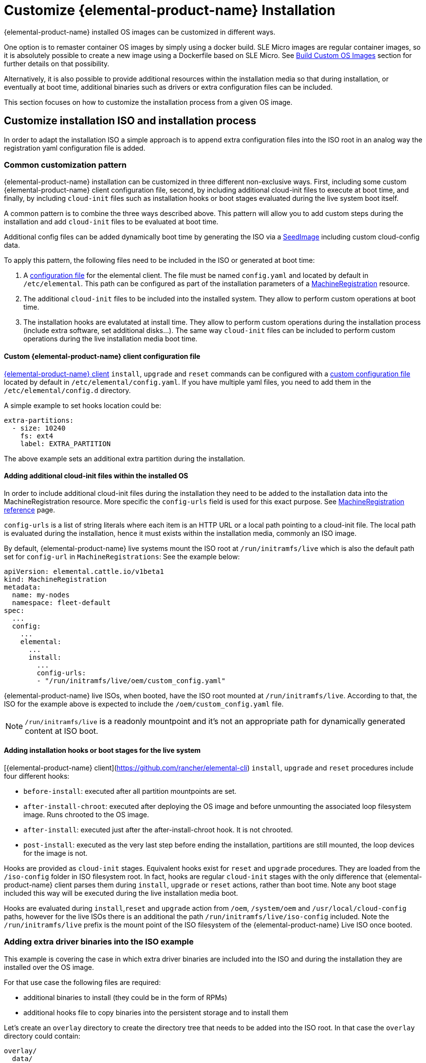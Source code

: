 = Customize {elemental-product-name} Installation

{elemental-product-name} installed OS images can be customized in different ways.

One option is to remaster container OS images by simply using a docker build.
SLE Micro images are regular container images, so it is absolutely possible to create
a new image using a Dockerfile based on SLE Micro. See xref:/custom-images.adoc[Build Custom OS Images]
section for further details on that possibility.

Alternatively, it is also possible to provide additional resources within the installation
media so that during installation, or eventually at boot time, additional binaries such as
drivers or extra configuration files can be included.

This section focuses on how to customize the installation process from a given OS image.

== Customize installation ISO and installation process

In order to adapt the installation ISO a simple approach is to append extra configuration
files into the ISO root in an analog way the registration yaml configuration file
is added.

=== Common customization pattern

{elemental-product-name} installation can be customized in three different non-exclusive ways. First, including
some custom {elemental-product-name} client configuration file, second, by including additional cloud-init files to execute at
boot time, and finally, by including  `cloud-init` files such as installation hooks or boot stages evaluated during
the live system boot itself.

A common pattern is to combine the three ways described above. This pattern will allow you to add custom steps during the installation and add `cloud-init` files to be evaluated at boot time.

Additional config files can be added dynamically boot time by generating the ISO via a xref:/seedimage-reference.adoc[SeedImage] including custom cloud-config data.

To apply this pattern, the following files need to be included in the ISO or generated at boot time:

. A https://rancher.github.io/elemental-toolkit/docs/customizing/general_configuration/[configuration file]
for the elemental client. The file must be named `config.yaml` and located by default in `/etc/elemental`.
This path can be configured as part of the installation parameters of a xref:machineregistration-reference.adoc[MachineRegistration] resource.
. The additional `cloud-init` files to be included into the installed system. They
allow to perform custom operations at boot time.
. The installation hooks are evalutated at install time. They allow to perform custom operations
during the installation process (include extra software, set additional disks...). The same
way `cloud-init` files can be included to perform custom operations during the live installation
media boot time.

==== Custom {elemental-product-name} client configuration file

https://github.com/rancher/elemental-toolkit/blob/main/docs/elemental.md[{elemental-product-name} client] `install`, `upgrade` and `reset` commands can be configured with a https://rancher.github.io/elemental-toolkit/docs/customizing/general_configuration/[custom configuration file] located by default in `/etc/elemental/config.yaml`.
If you have multiple yaml files, you need to add them in the `/etc/elemental/config.d` directory.

A simple example to set hooks location could be:

[,yaml]
----
extra-partitions:
  - size: 10240
    fs: ext4
    label: EXTRA_PARTITION
----

The above example sets an additional extra partition during the installation.

==== Adding additional cloud-init files within the installed OS

In order to include additional cloud-init files during the installation they need
to be added to the installation data into the MachineRegistration resource. More specific
the `config-urls` field is used for this exact purpose. See xref:machineregistration-reference.adoc[MachineRegistration reference] page.

`config-urls` is a list of string literals where each item is an HTTP URL or a local path pointing to a
cloud-init file. The local path is evaluated during
the installation, hence it must exists within the installation media, commonly an ISO image.

By default, {elemental-product-name} live systems mount the ISO root at `/run/initramfs/live` which is also the default path set for `config-url` in `MachineRegistrations`:
See the example below:

[,yaml]
----
apiVersion: elemental.cattle.io/v1beta1
kind: MachineRegistration
metadata:
  name: my-nodes
  namespace: fleet-default
spec:
  ...
  config:
    ...
    elemental:
      ...
      install:
        ...
        config-urls:
        - "/run/initramfs/live/oem/custom_config.yaml"
----

{elemental-product-name} live ISOs, when booted, have the ISO root mounted at `/run/initramfs/live`.
According to that, the ISO for the example above is expected to include the `/oem/custom_config.yaml` file.

[NOTE]
====
`/run/initramfs/live` is a readonly mountpoint and it's not an appropriate path for dynamically generated content at ISO boot.
====


#### Adding installation hooks or boot stages for the live system

[{elemental-product-name} client](https://github.com/rancher/elemental-cli) `install`, `upgrade` and `reset` procedures include four different hooks:

* `before-install`: executed after all partition mountpoints are set.
* `after-install-chroot`: executed after deploying the OS image and before unmounting the associated loop filesystem image. Runs chrooted to the OS image.
* `after-install`: executed just after the after-install-chroot hook. It is not chrooted.
* `post-install`: executed as the very last step before ending the installation, partitions are still mounted, the loop devices for the image is not.

Hooks are provided as `cloud-init` stages. Equivalent hooks exist for `reset` and `upgrade` procedures.
They are loaded from the `/iso-config` folder in ISO filesystem root. In fact, hooks are regular `cloud-init` stages with the
only difference that {elemental-product-name} client parses them during `install`, `upgrade` or `reset` actions, rather than boot time.
Note any boot stage included this way will be executed during the live installation media boot.

Hooks are evaluated during `install`,`reset` and `upgrade` action from `/oem`, `/system/oem` and `/usr/local/cloud-config` paths,
however for the live ISOs there is an additional the path `/run/initramfs/live/iso-config` included. Note the `/run/initramfs/live`
prefix is the mount point of the ISO filesystem of the {elemental-product-name} Live ISO once booted.

### Adding extra driver binaries into the ISO example

This example is covering the case in which extra driver binaries are included into the ISO
and during the installation they are installed over the OS image.

For that use case the following files are required:

* additional binaries to install (they could be in the form of RPMs)
* additional hooks file to copy binaries into the persistent storage and to install them

Let's create an `overlay` directory to create the directory tree that needs to be
added into the ISO root. In that case the `overlay` directory could contain:

[,yaml]
----
overlay/
  data/
    extra_drivers/
      some_driver.rpm
  iso-config/
    install_hooks.yaml
----

The `overlay/iso-config/install_hooks.yaml` could be as:

[,yaml]
----
name: "Install extra drivers"
stages:
  before-install:
    # Preload data to the persistent storage
    # During installation persistent partition is mounted at /run/cos/persistent
    - commands:
        - rsync -a /run/initramfs/live/data/ /run/cos/persistent
  after-install-chroot:
    # extra_drivers folder is at `/usr/local/extra_drivers` from the OS image chroot
    - commands:
      - rpm -iv /usr/local/extra_drivers/some_driver.rpm
----

Note the installation hooks only cover installation procedures, for upgrades equivalent
`before-upgrade` and/or `after-upgrade-chroot` should be defined.

### Adding extra LVM volume group disks during the installation

This example is covering the setup of an host with multiple disks and some of them used
as part of an LVM setup.

As an example, we have an host with three disks (`/dev/sda`, `/dev/sdb`
and `/dev/sdc`).

The first disk is used for a regular {elemental-product-name} installation
and the other remaining two are used as part of a LVM group where arbitrary logical volumes
are created, formatted and mounted at boot time via an extended `fstab` file.

For this example, the following files are required:

* additional `clout-init` files included in the installed system
* additional installation hooks to prepare the LVM volumes during the installation

Let's create an `overlay` directory to create the directory tree that needs to be
added into the ISO root. In that case the `overlay` directory could contain:

[,yaml]
----
overlay/
  oem/
    lvm_volumes_in_fstab.yaml
  iso-config/
    lvm_volumes_hook.yaml
----

The installation hook `overlay/iso-config/lvm_volumes_hook.yaml`:

[,yaml]
----
name: "Create LVM logic volumes over some physical disks"
stages:
  post-install:
    - name: "Create physical volume, volume group and logical volumes"
      if: '[ -e "/dev/sdb" ] && [ -e "/dev/sdc" ]'
      commands:
      - |
        # Create the physical volume, volume group and logical volumes
        pvcreate /dev/sdb /dev/sdc
        vgcreate elementalLVM /dev/sdb /dev/sdc
        lvcreate -L 8G -n elementalVol1 elementalLVM
        lvcreate -l 100%FREE -n elementalVol2 elementalLVM

    # Trigger udev detection
    if [ ! -e "/dev/elementalLVM/elementalVol1" ] || [ ! -e "/dev/elementalLVM/elementalVol2" ]; then
      sleep 10
      udevadm settle
    fi

    # Ensure devices are already available
    [ -e "/dev/elementalLVM/elementalVol1" ] || exit 1
    [ -e "/dev/elementalLVM/elementalVol2" ] || exit 1

    # Format logical volumes with a known label for later use in fstab
    mkfs.xfs -L eVol1 /dev/elementalLVM/elementalVol1
    mkfs.xfs -L eVol2 /dev/elementalLVM/elementalVol2
----

The LVM devices are created and formatted as desired. This is a good
example of an installation hook, as this setup is only needed once, at installation
time. As an alternative, the same action could be done on first boot, however it would
require a more sophisticated logic to ensure it's only applied once at first boot.

Finally, the boot time `cloud-init` files contain the mount points settings and trigger the
action of mounting those mountpoints. The {elemental-product-name} OS `fstab` file is ephemeral and it's
dynamically created at boot time. That's why it doesn't exist during the installation and
can't be used in an installation hook.

Here's an example of `overlay/oem/lvm_volumes_in_fstab.yaml`:

[,yaml]
----

name: "Mount LVM volumes"
stages:
  initramfs:
    - name: "Extend fstab to mount LVM logical volumes at boot"
      commands:
      - |
        echo "LABEL=eVol1 /usr/local/eVol1  xfs defaults  0 0" >> /etc/fstab
        echo "LABEL=eVol2 /usr/local/eVol2  xfs defaults  0 0" >> /etc/fstab
----

[NOTE]
====
The `initramfs` stage is the last stage before switching to the actual root tree.
At this stage, the `/etc/fstab` file already exists and can be adapted before
switching root. Once running in the final root tree, SystemD will handle the rest of the initialization and apply it.
====


This cloud-init file should be included into the `/oem` directory on the installed
system. `/oem` is a mount point for the OEM partition. In order to include extra files,
they should be listed as `config-urls` within the Registration CRD at the
management cluster.

### Repacking the ISO image with extra files

Assuming an `overlay` folder was created in the current directory containing all
additional files to be appended, the following `xorriso` command adds the extra files:

[,bash]
----
xorriso -indev elemental.x86_64.iso -outdev elemental.custom.x86_64.iso -map overlay / -boot_image any replay
----

For that a `xorriso` equal or higher than version 1.5 is required.
